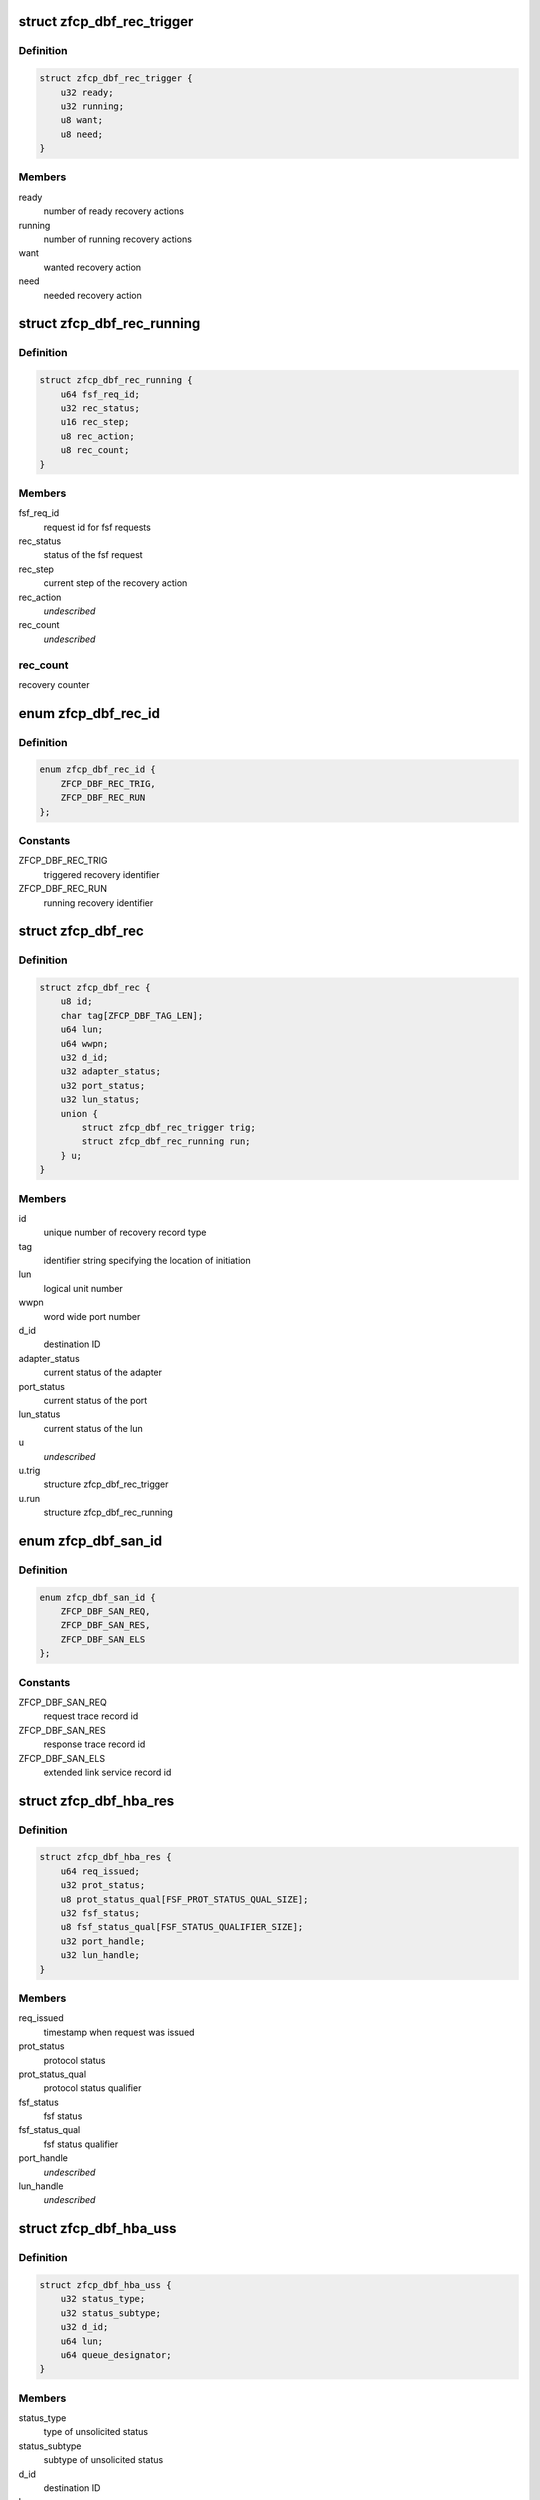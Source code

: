 .. -*- coding: utf-8; mode: rst -*-
.. src-file: drivers/s390/scsi/zfcp_dbf.h

.. _`zfcp_dbf_rec_trigger`:

struct zfcp_dbf_rec_trigger
===========================

.. c:type:: struct zfcp_dbf_rec_trigger

    trace record for triggered recovery action

.. _`zfcp_dbf_rec_trigger.definition`:

Definition
----------

.. code-block:: c

    struct zfcp_dbf_rec_trigger {
        u32 ready;
        u32 running;
        u8 want;
        u8 need;
    }

.. _`zfcp_dbf_rec_trigger.members`:

Members
-------

ready
    number of ready recovery actions

running
    number of running recovery actions

want
    wanted recovery action

need
    needed recovery action

.. _`zfcp_dbf_rec_running`:

struct zfcp_dbf_rec_running
===========================

.. c:type:: struct zfcp_dbf_rec_running

    trace record for running recovery

.. _`zfcp_dbf_rec_running.definition`:

Definition
----------

.. code-block:: c

    struct zfcp_dbf_rec_running {
        u64 fsf_req_id;
        u32 rec_status;
        u16 rec_step;
        u8 rec_action;
        u8 rec_count;
    }

.. _`zfcp_dbf_rec_running.members`:

Members
-------

fsf_req_id
    request id for fsf requests

rec_status
    status of the fsf request

rec_step
    current step of the recovery action

rec_action
    *undescribed*

rec_count
    *undescribed*

.. _`zfcp_dbf_rec_running.rec_count`:

rec_count
---------

recovery counter

.. _`zfcp_dbf_rec_id`:

enum zfcp_dbf_rec_id
====================

.. c:type:: enum zfcp_dbf_rec_id

    recovery trace record id

.. _`zfcp_dbf_rec_id.definition`:

Definition
----------

.. code-block:: c

    enum zfcp_dbf_rec_id {
        ZFCP_DBF_REC_TRIG,
        ZFCP_DBF_REC_RUN
    };

.. _`zfcp_dbf_rec_id.constants`:

Constants
---------

ZFCP_DBF_REC_TRIG
    triggered recovery identifier

ZFCP_DBF_REC_RUN
    running recovery identifier

.. _`zfcp_dbf_rec`:

struct zfcp_dbf_rec
===================

.. c:type:: struct zfcp_dbf_rec

    trace record for error recovery actions

.. _`zfcp_dbf_rec.definition`:

Definition
----------

.. code-block:: c

    struct zfcp_dbf_rec {
        u8 id;
        char tag[ZFCP_DBF_TAG_LEN];
        u64 lun;
        u64 wwpn;
        u32 d_id;
        u32 adapter_status;
        u32 port_status;
        u32 lun_status;
        union {
            struct zfcp_dbf_rec_trigger trig;
            struct zfcp_dbf_rec_running run;
        } u;
    }

.. _`zfcp_dbf_rec.members`:

Members
-------

id
    unique number of recovery record type

tag
    identifier string specifying the location of initiation

lun
    logical unit number

wwpn
    word wide port number

d_id
    destination ID

adapter_status
    current status of the adapter

port_status
    current status of the port

lun_status
    current status of the lun

u
    *undescribed*

u.trig
    structure zfcp_dbf_rec_trigger

u.run
    structure zfcp_dbf_rec_running

.. _`zfcp_dbf_san_id`:

enum zfcp_dbf_san_id
====================

.. c:type:: enum zfcp_dbf_san_id

    SAN trace record identifier

.. _`zfcp_dbf_san_id.definition`:

Definition
----------

.. code-block:: c

    enum zfcp_dbf_san_id {
        ZFCP_DBF_SAN_REQ,
        ZFCP_DBF_SAN_RES,
        ZFCP_DBF_SAN_ELS
    };

.. _`zfcp_dbf_san_id.constants`:

Constants
---------

ZFCP_DBF_SAN_REQ
    request trace record id

ZFCP_DBF_SAN_RES
    response trace record id

ZFCP_DBF_SAN_ELS
    extended link service record id

.. _`zfcp_dbf_hba_res`:

struct zfcp_dbf_hba_res
=======================

.. c:type:: struct zfcp_dbf_hba_res

    trace record for hba responses

.. _`zfcp_dbf_hba_res.definition`:

Definition
----------

.. code-block:: c

    struct zfcp_dbf_hba_res {
        u64 req_issued;
        u32 prot_status;
        u8 prot_status_qual[FSF_PROT_STATUS_QUAL_SIZE];
        u32 fsf_status;
        u8 fsf_status_qual[FSF_STATUS_QUALIFIER_SIZE];
        u32 port_handle;
        u32 lun_handle;
    }

.. _`zfcp_dbf_hba_res.members`:

Members
-------

req_issued
    timestamp when request was issued

prot_status
    protocol status

prot_status_qual
    protocol status qualifier

fsf_status
    fsf status

fsf_status_qual
    fsf status qualifier

port_handle
    *undescribed*

lun_handle
    *undescribed*

.. _`zfcp_dbf_hba_uss`:

struct zfcp_dbf_hba_uss
=======================

.. c:type:: struct zfcp_dbf_hba_uss

    trace record for unsolicited status

.. _`zfcp_dbf_hba_uss.definition`:

Definition
----------

.. code-block:: c

    struct zfcp_dbf_hba_uss {
        u32 status_type;
        u32 status_subtype;
        u32 d_id;
        u64 lun;
        u64 queue_designator;
    }

.. _`zfcp_dbf_hba_uss.members`:

Members
-------

status_type
    type of unsolicited status

status_subtype
    subtype of unsolicited status

d_id
    destination ID

lun
    logical unit number

queue_designator
    queue designator

.. _`zfcp_dbf_hba_id`:

enum zfcp_dbf_hba_id
====================

.. c:type:: enum zfcp_dbf_hba_id

    HBA trace record identifier

.. _`zfcp_dbf_hba_id.definition`:

Definition
----------

.. code-block:: c

    enum zfcp_dbf_hba_id {
        ZFCP_DBF_HBA_RES,
        ZFCP_DBF_HBA_USS,
        ZFCP_DBF_HBA_BIT,
        ZFCP_DBF_HBA_BASIC
    };

.. _`zfcp_dbf_hba_id.constants`:

Constants
---------

ZFCP_DBF_HBA_RES
    response trace record

ZFCP_DBF_HBA_USS
    unsolicited status trace record

ZFCP_DBF_HBA_BIT
    bit error trace record

ZFCP_DBF_HBA_BASIC
    *undescribed*

.. _`zfcp_dbf_hba`:

struct zfcp_dbf_hba
===================

.. c:type:: struct zfcp_dbf_hba

    common trace record for HBA records

.. _`zfcp_dbf_hba.definition`:

Definition
----------

.. code-block:: c

    struct zfcp_dbf_hba {
        u8 id;
        char tag[ZFCP_DBF_TAG_LEN];
        u64 fsf_req_id;
        u32 fsf_req_status;
        u32 fsf_cmd;
        u32 fsf_seq_no;
        u16 pl_len;
        union {
            struct zfcp_dbf_hba_res res;
            struct zfcp_dbf_hba_uss uss;
            struct fsf_bit_error_payload be;
        } u;
    }

.. _`zfcp_dbf_hba.members`:

Members
-------

id
    unique number of recovery record type

tag
    identifier string specifying the location of initiation

fsf_req_id
    request id for fsf requests

fsf_req_status
    status of fsf request

fsf_cmd
    fsf command

fsf_seq_no
    fsf sequence number

pl_len
    length of payload stored as zfcp_dbf_pay

u
    record type specific data

.. _`zfcp_dbf_scsi_id`:

enum zfcp_dbf_scsi_id
=====================

.. c:type:: enum zfcp_dbf_scsi_id

    scsi trace record identifier

.. _`zfcp_dbf_scsi_id.definition`:

Definition
----------

.. code-block:: c

    enum zfcp_dbf_scsi_id {
        ZFCP_DBF_SCSI_CMND
    };

.. _`zfcp_dbf_scsi_id.constants`:

Constants
---------

ZFCP_DBF_SCSI_CMND
    scsi command trace record

.. _`zfcp_dbf_scsi`:

struct zfcp_dbf_scsi
====================

.. c:type:: struct zfcp_dbf_scsi

    common trace record for SCSI records

.. _`zfcp_dbf_scsi.definition`:

Definition
----------

.. code-block:: c

    struct zfcp_dbf_scsi {
        u8 id;
        char tag[ZFCP_DBF_TAG_LEN];
        u32 scsi_id;
        u32 scsi_lun;
        u32 scsi_result;
        u8 scsi_retries;
        u8 scsi_allowed;
        u8 fcp_rsp_info;
    #define ZFCP_DBF_SCSI_OPCODE 16
        u8 scsi_opcode[ZFCP_DBF_SCSI_OPCODE];
        u64 fsf_req_id;
        u64 host_scribble;
        u16 pl_len;
        struct fcp_resp_with_ext fcp_rsp;
        u32 scsi_lun_64_hi;
    }

.. _`zfcp_dbf_scsi.members`:

Members
-------

id
    unique number of recovery record type

tag
    identifier string specifying the location of initiation

scsi_id
    scsi device id

scsi_lun
    scsi device logical unit number, low part of 64 bit, old 32 bit

scsi_result
    scsi result

scsi_retries
    current retry number of scsi request

scsi_allowed
    allowed retries

fcp_rsp_info
    FCP response info code

scsi_opcode
    scsi opcode

fsf_req_id
    request id of fsf request

host_scribble
    LLD specific data attached to SCSI request

pl_len
    length of payload stored as zfcp_dbf_pay

fcp_rsp
    response for FCP request

scsi_lun_64_hi
    scsi device logical unit number, high part of 64 bit

.. _`zfcp_dbf_pay`:

struct zfcp_dbf_pay
===================

.. c:type:: struct zfcp_dbf_pay

    trace record for unformatted payload information

.. _`zfcp_dbf_pay.definition`:

Definition
----------

.. code-block:: c

    struct zfcp_dbf_pay {
        u8 counter;
        char area[ZFCP_DBF_TAG_LEN];
        u64 fsf_req_id;
    #define ZFCP_DBF_PAY_MAX_REC 0x100
        char data[ZFCP_DBF_PAY_MAX_REC];
    }

.. _`zfcp_dbf_pay.members`:

Members
-------

counter
    ascending record number

area
    area this record is originated from

fsf_req_id
    request id of fsf request

data
    unformatted data

.. _`zfcp_dbf`:

struct zfcp_dbf
===============

.. c:type:: struct zfcp_dbf

    main dbf trace structure

.. _`zfcp_dbf.definition`:

Definition
----------

.. code-block:: c

    struct zfcp_dbf {
        debug_info_t *pay;
        debug_info_t *rec;
        debug_info_t *hba;
        debug_info_t *san;
        debug_info_t *scsi;
        spinlock_t pay_lock;
        spinlock_t rec_lock;
        spinlock_t hba_lock;
        spinlock_t san_lock;
        spinlock_t scsi_lock;
        struct zfcp_dbf_pay pay_buf;
        struct zfcp_dbf_rec rec_buf;
        struct zfcp_dbf_hba hba_buf;
        struct zfcp_dbf_san san_buf;
        struct zfcp_dbf_scsi scsi_buf;
    }

.. _`zfcp_dbf.members`:

Members
-------

pay
    reference to payload trace area

rec
    reference to recovery trace area

hba
    reference to hba trace area

san
    reference to san trace area

scsi
    reference to scsi trace area

pay_lock
    lock protecting payload trace buffer

rec_lock
    lock protecting recovery trace buffer

hba_lock
    lock protecting hba trace buffer

san_lock
    lock protecting san trace buffer

scsi_lock
    lock protecting scsi trace buffer

pay_buf
    pre-allocated buffer for payload

rec_buf
    pre-allocated buffer for recovery

hba_buf
    pre-allocated buffer for hba

san_buf
    pre-allocated buffer for san

scsi_buf
    pre-allocated buffer for scsi

.. _`zfcp_dbf_hba_fsf_resp_suppress`:

zfcp_dbf_hba_fsf_resp_suppress
==============================

.. c:function:: bool zfcp_dbf_hba_fsf_resp_suppress(struct zfcp_fsf_req *req)

    true if we should not trace by default

    :param struct zfcp_fsf_req \*req:
        request that has been completed

.. _`zfcp_dbf_hba_fsf_resp_suppress.description`:

Description
-----------

Returns true if FCP response with only benign residual under count.

.. _`zfcp_dbf_hba_fsf_response`:

zfcp_dbf_hba_fsf_response
=========================

.. c:function:: void zfcp_dbf_hba_fsf_response(struct zfcp_fsf_req *req)

    trace event for request completion

    :param struct zfcp_fsf_req \*req:
        request that has been completed

.. _`zfcp_dbf_scsi_result`:

zfcp_dbf_scsi_result
====================

.. c:function:: void zfcp_dbf_scsi_result(struct scsi_cmnd *scmd, struct zfcp_fsf_req *req)

    trace event for SCSI command completion

    :param struct scsi_cmnd \*scmd:
        SCSI command pointer

    :param struct zfcp_fsf_req \*req:
        FSF request used to issue SCSI command

.. _`zfcp_dbf_scsi_fail_send`:

zfcp_dbf_scsi_fail_send
=======================

.. c:function:: void zfcp_dbf_scsi_fail_send(struct scsi_cmnd *scmd)

    trace event for failure to send SCSI command

    :param struct scsi_cmnd \*scmd:
        SCSI command pointer

.. _`zfcp_dbf_scsi_abort`:

zfcp_dbf_scsi_abort
===================

.. c:function:: void zfcp_dbf_scsi_abort(char *tag, struct scsi_cmnd *scmd, struct zfcp_fsf_req *fsf_req)

    trace event for SCSI command abort

    :param char \*tag:
        tag indicating success or failure of abort operation

    :param struct scsi_cmnd \*scmd:
        SCSI command to be aborted

    :param struct zfcp_fsf_req \*fsf_req:
        request containing abort (might be NULL)

.. _`zfcp_dbf_scsi_devreset`:

zfcp_dbf_scsi_devreset
======================

.. c:function:: void zfcp_dbf_scsi_devreset(char *tag, struct scsi_device *sdev, u8 flag, struct zfcp_fsf_req *fsf_req)

    Trace event for Logical Unit or Target Reset.

    :param char \*tag:
        Tag indicating success or failure of reset operation.

    :param struct scsi_device \*sdev:
        Pointer to SCSI device as context for this event.

    :param u8 flag:
        Indicates type of reset (Target Reset, Logical Unit Reset).

    :param struct zfcp_fsf_req \*fsf_req:
        Pointer to FSF request representing the TMF, or NULL.

.. _`zfcp_dbf_scsi_nullcmnd`:

zfcp_dbf_scsi_nullcmnd
======================

.. c:function:: void zfcp_dbf_scsi_nullcmnd(struct scsi_cmnd *scmnd, struct zfcp_fsf_req *fsf_req)

    trace NULLify of SCSI command in dev/tgt-reset.

    :param struct scsi_cmnd \*scmnd:
        SCSI command that was NULLified.

    :param struct zfcp_fsf_req \*fsf_req:
        request that owned \ ``scmnd``\ .

.. This file was automatic generated / don't edit.

